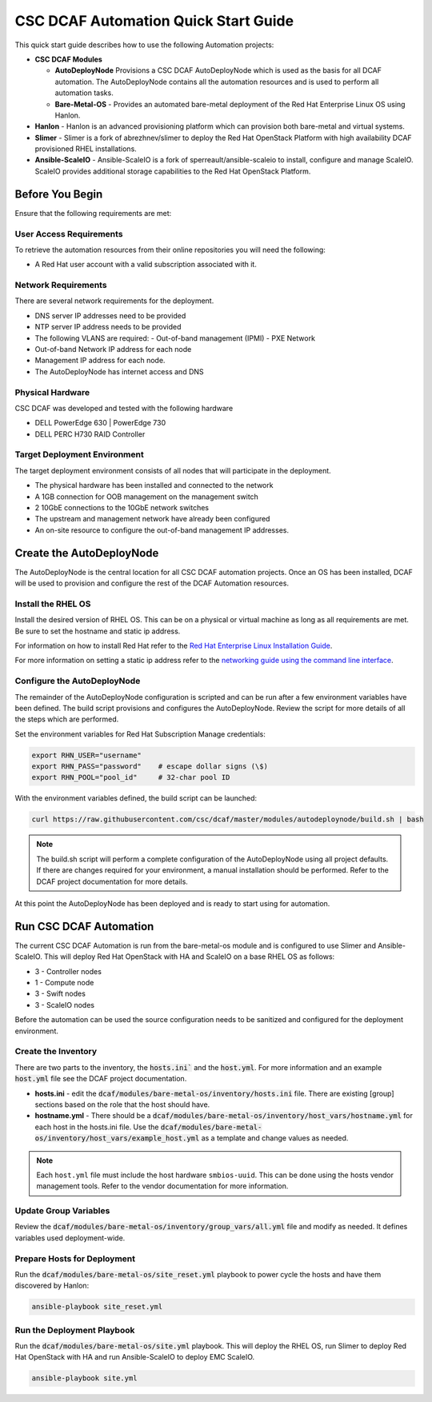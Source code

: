 CSC DCAF Automation Quick Start Guide
=====================================

This quick start guide describes how to use the following Automation projects:

- **CSC DCAF Modules**

  - **AutoDeployNode** Provisions a CSC DCAF AutoDeployNode which is used as the
    basis for all DCAF automation. The AutoDeployNode contains all the
    automation resources and is used to perform all automation tasks.
  - **Bare-Metal-OS** - Provides an automated bare-metal deployment of the
    Red Hat Enterprise Linux OS using Hanlon.

- **Hanlon** - Hanlon is an advanced provisioning platform which can provision
  both bare-metal and virtual systems.
- **Slimer** - Slimer is a fork of abrezhnev/slimer to deploy the Red Hat
  OpenStack Platform with high availability DCAF provisioned RHEL
  installations.
- **Ansible-ScaleIO** - Ansible-ScaleIO is a fork of sperreault/ansible-scaleio
  to install, configure and manage ScaleIO. ScaleIO provides additional storage
  capabilities to the Red Hat OpenStack Platform.

Before You Begin
----------------

Ensure that the following requirements are met:

User Access Requirements
~~~~~~~~~~~~~~~~~~~~~~~~

To retrieve the automation resources from their online repositories you will
need the following:

- A Red Hat user account with a valid subscription associated with it.

Network Requirements
~~~~~~~~~~~~~~~~~~~~

There are several network requirements for the deployment.

- DNS server IP addresses need to be provided
- NTP server IP address needs to be provided
- The following VLANS are required:
  - Out-of-band management (IPMI)
  - PXE Network
- Out-of-band Network IP address for each node
- Management IP address for each node.
- The AutoDeployNode has internet access and DNS

Physical Hardware
~~~~~~~~~~~~~~~~~

CSC DCAF was developed and tested with the following hardware

- DELL PowerEdge 630 | PowerEdge 730
- DELL PERC H730 RAID Controller

Target Deployment Environment
~~~~~~~~~~~~~~~~~~~~~~~~~~~~~

The target deployment environment consists of all nodes that will participate in
the deployment.

- The physical hardware has been installed and connected to the network
- A 1GB connection for OOB management on the management switch
- 2 10GbE connections to the 10GbE network switches
- The upstream and management network have already been configured
- An on-site resource to configure the out-of-band management IP addresses.

Create the AutoDeployNode
-------------------------

The AutoDeployNode is the central location for all CSC DCAF automation projects.
Once an OS has been installed, DCAF will be used to provision and configure the
rest of the DCAF Automation resources.

Install the RHEL OS
~~~~~~~~~~~~~~~~~~~

Install the desired version of RHEL OS. This can be on a physical or virtual
machine as long as all requirements are met. Be sure to set the hostname and
static ip address.

For information on how to install Red Hat refer to the `Red Hat Enterprise Linux
Installation Guide <https://access.redhat.com/documentation/en-US/Red_Hat_Enterprise_Linux/7/html/Installation_Guide/sect-installation-graphical-mode-x86.html>`_.

For more information on setting a static ip address refer to the `networking
guide using the command line interface <https://access.redhat.com/documentation/en-US/Red_Hat_Enterprise_Linux/7/html/Networking_Guide/sec-Using_the_Command_Line_Interface.html>`_.

Configure the AutoDeployNode
~~~~~~~~~~~~~~~~~~~~~~~~~~~~

The remainder of the AutoDeployNode configuration is scripted and can be run
after a few environment variables have been defined. The build script provisions
and configures the AutoDeployNode. Review the script for more details of all the
steps which are performed.

Set the environment variables for Red Hat Subscription Manage credentials:

.. code-block:: bash

    export RHN_USER="username"
    export RHN_PASS="password"    # escape dollar signs (\$)
    export RHN_POOL="pool_id"     # 32-char pool ID

With the environment variables defined, the build script can be launched:

.. code-block:: bash

    curl https://raw.githubusercontent.com/csc/dcaf/master/modules/autodeploynode/build.sh | bash​

.. note::

    The build.sh script will perform a complete configuration of the AutoDeployNode
    using all project defaults. If there are changes required for your environment,
    a manual installation should be performed. Refer to the DCAF project
    documentation for more details.

At this point the AutoDeployNode has been deployed and is ready to start using
for automation.

Run CSC DCAF Automation
-----------------------

The current CSC DCAF Automation is run from the bare-metal-os module and is
configured to use Slimer and Ansible-ScaleIO. This will deploy Red Hat OpenStack
with HA and ScaleIO on a base RHEL OS as follows:

- 3 - Controller nodes
- 1 - Compute node
- 3 - Swift nodes
- 3 - ScaleIO nodes

Before the automation can be used the source configuration needs to be sanitized
and configured for the deployment environment.

Create the Inventory
~~~~~~~~~~~~~~~~~~~~

There are two parts to the inventory, the :code:`hosts.ini`` and the :code:`host.yml`.
For more information and an example :code:`host.yml` file see the DCAF project
documentation.

- **hosts.ini** - edit the :code:`dcaf/modules/bare-metal-os/inventory/hosts.ini` file. There are
  existing [group] sections based on the role that the host should have.
- **hostname.yml** - There should be a :code:`dcaf/modules/bare-metal-os/inventory/host_vars/hostname.yml`
  for each host in the hosts.ini file. Use the :code:`dcaf/modules/bare-metal-os/inventory/host_vars/example_host.yml`
  as a template and change values as needed.

.. note::

    Each ``host.yml`` file must include the host hardware ``smbios-uuid``.
    This can be done using the hosts vendor management tools. Refer to the vendor
    documentation for more information.

Update Group Variables
~~~~~~~~~~~~~~~~~~~~~~

Review the :code:`dcaf/modules/bare-metal-os/inventory/group_vars/all.yml` file
and modify as needed. It defines variables used deployment-wide.

Prepare Hosts for Deployment
~~~~~~~~~~~~~~~~~~~~~~~~~~~~

Run the :code:`dcaf/modules/bare-metal-os/site_reset.yml` playbook to power
cycle the hosts and have them discovered by Hanlon:
​

.. code-block:: bash

    ansible-playbook site_reset.yml

Run the Deployment Playbook
~~~~~~~~~~~~~~~~~~~~~~~~~~~

Run the :code:`dcaf/modules/bare-metal-os/site.yml` playbook. This will deploy
the RHEL OS, run Slimer to deploy Red Hat OpenStack with HA and run
Ansible-ScaleIO to deploy EMC ScaleIO.

.. code-block:: bash

    ansible-playbook site.yml

